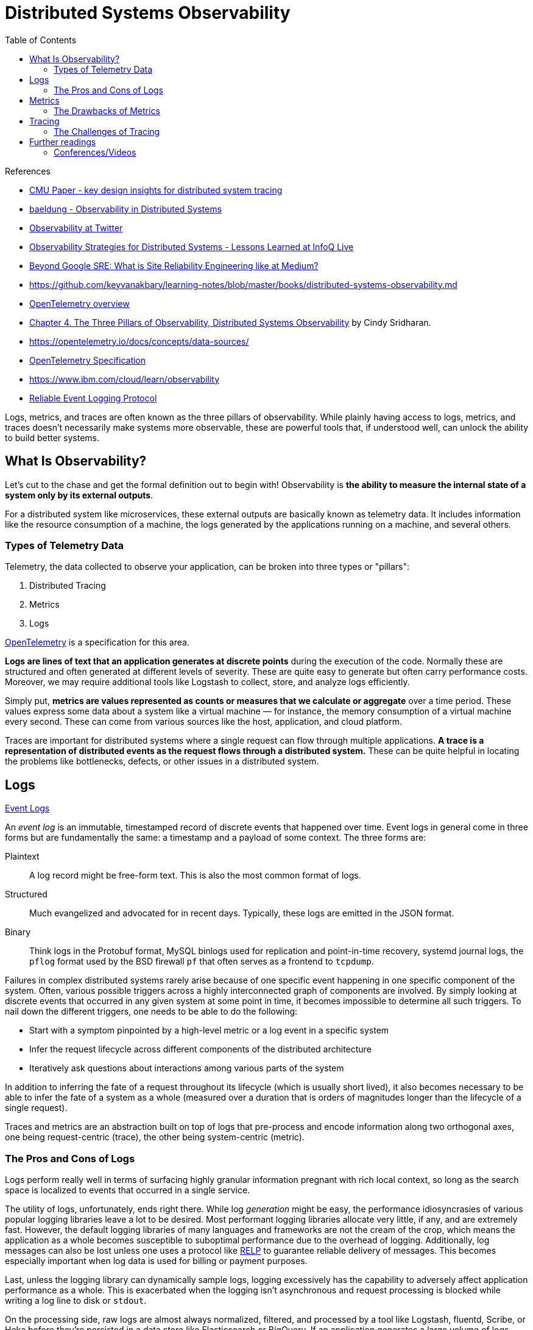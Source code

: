 = Distributed Systems Observability
:toc:
:icons: font
:source-highlighter: rouge
:imagesdir: ./images

.References
[sidebar]
****
- https://www.pdl.cmu.edu/PDL-FTP/SelfStar/CMU-PDL-14-102.pdf[CMU Paper - key design insights for distributed system tracing]
- https://www.baeldung.com/distributed-systems-observability[baeldung - Observability in Distributed Systems]
- https://blog.twitter.com/engineering/en_us/a/2013/observability-at-twitter[Observability at Twitter]
- https://www.infoq.com/news/2020/09/observability-distributed-system/[Observability Strategies for Distributed Systems - Lessons Learned at InfoQ Live]
- https://blog.netsil.com/beyond-google-sre-what-is-site-reliability-engineering-like-at-medium-71c65bd35f4e[Beyond Google SRE: What is Site Reliability Engineering like at Medium?]
- https://github.com/keyvanakbary/learning-notes/blob/master/books/distributed-systems-observability.md
- https://docs.microsoft.com/en-us/azure/azure-monitor/app/opentelemetry-overview[OpenTelemetry overview]
- https://www.oreilly.com/library/view/distributed-systems-observability/9781492033431/ch04.html[Chapter 4. The Three Pillars of Observability, Distributed Systems Observability] by Cindy Sridharan.
- https://opentelemetry.io/docs/concepts/data-sources/
- https://github.com/open-telemetry/opentelemetry-specification/blob/main/specification/overview.md[OpenTelemetry Specification]
- https://www.ibm.com/cloud/learn/observability
- https://en.wikipedia.org/wiki/Reliable_Event_Logging_Protocol[Reliable Event Logging Protocol]


****

Logs, metrics, and traces are often known as the three pillars of observability. While plainly having access to logs, metrics, and traces doesn’t necessarily make systems more observable, these are powerful tools that, if understood well, can unlock the ability to build better systems.

== What Is Observability?
Let's cut to the chase and get the formal definition out to begin with! Observability is *the ability to measure the internal state of a system only by its external outputs*.

For a distributed system like microservices, these external outputs are basically known as telemetry data. It includes information like the resource consumption of a machine, the logs generated by the applications running on a machine, and several others.

=== Types of Telemetry Data
Telemetry, the data collected to observe your application, can be broken into three types or "pillars":

. Distributed Tracing
. Metrics
. Logs

xref:open-telemetry.adoc[OpenTelemetry] is a specification for this area.

*Logs are lines of text that an application generates at discrete points* during the execution of the code. Normally these are structured and often generated at different levels of severity. These are quite easy to generate but often carry performance costs. Moreover, we may require additional tools like Logstash to collect, store, and analyze logs efficiently.

Simply put, *metrics are values represented as counts or measures that we calculate or aggregate* over a time period. These values express some data about a system like a virtual machine — for instance, the memory consumption of a virtual machine every second. These can come from various sources like the host, application, and cloud platform.

Traces are important for distributed systems where a single request can flow through multiple applications. *A trace is a representation of distributed events as the request flows through a distributed system.* These can be quite helpful in locating the problems like bottlenecks, defects, or other issues in a distributed system.


== Logs

https://www.oreilly.com/library/view/distributed-systems-observability/9781492033431/ch04.html[Event Logs]

An _event log_ is an immutable, timestamped record of discrete events that happened over time. Event logs in general come in three forms but are fundamentally the same: a timestamp and a payload of some context. The three forms are:

Plaintext:: A log record might be free-form text. This is also the most common format of logs.
Structured:: Much evangelized and advocated for in recent days. Typically, these logs are emitted in the JSON format.
Binary:: Think logs in the Protobuf format, MySQL binlogs used for replication and point-in-time recovery, systemd journal logs, the `pflog` format used by the BSD firewall `pf` that often serves as a frontend to `tcpdump`.

Failures in complex distributed systems rarely arise because of one specific event happening in one specific component of the system. Often, various possible triggers across a highly interconnected graph of components are involved. By simply looking at discrete events that occurred in any given system at some point in time, it becomes impossible to determine all such triggers. To nail down the different triggers, one needs to be able to do the following:

- Start with a symptom pinpointed by a high-level metric or a log event in a specific system

- Infer the request lifecycle across different components of the distributed architecture

- Iteratively ask questions about interactions among various parts of the system

In addition to inferring the fate of a request throughout its lifecycle (which is usually short lived), it also becomes necessary to be able to infer the fate of a system as a whole (measured over a duration that is orders of magnitudes longer than the lifecycle of a single request).

Traces and metrics are an abstraction built on top of logs that pre-process and encode information along two orthogonal axes, one being request-centric (trace), the other being system-centric (metric).

=== The Pros and Cons of Logs
Logs perform really well in terms of surfacing highly granular information pregnant with rich local context, so long as the search space is localized to events that occurred in a single service.

The utility of logs, unfortunately, ends right there. While log _generation_ might be easy, the performance idiosyncrasies of various popular logging libraries leave a lot to be desired. Most performant logging libraries allocate very little, if any, and are extremely fast. However, the default logging libraries of many languages and frameworks are not the cream of the crop, which means the application as a whole becomes susceptible to suboptimal performance due to the overhead of logging. Additionally, log messages can also be lost unless one uses a protocol like https://en.wikipedia.org/wiki/Reliable_Event_Logging_Protocol[RELP] to guarantee reliable delivery of messages. This becomes especially important when log data is used for billing or payment purposes.

Last, unless the logging library can dynamically sample logs, logging excessively has the capability to adversely affect application performance as a whole. This is exacerbated when the logging isn’t asynchronous and request processing is blocked while writing a log line to disk or `stdout`.

On the processing side, raw logs are almost always normalized, filtered, and processed by a tool like Logstash, fluentd, Scribe, or Heka before they’re persisted in a data store like Elasticsearch or BigQuery. If an application generates a large volume of logs, then the logs might require further buffering in a broker like Kafka before they can be processed by Logstash. Hosted solutions like BigQuery have quotas one cannot exceed.

On the storage side, while Elasticsearch might be a fantastic search engine, running it carries a real operational cost. Even if an organization is staffed with a team of operations engineers who are experts in operating Elasticsearch, other drawbacks may exist. Case in point: it’s not uncommon to see a sharp downward slope in the graphs in Kibana, not because traffic to the service is dropping, but because Elasticsearch cannot keep up with the indexing of the sheer volume of data being thrown at it. Even if log ingestion processing isn’t an issue with Elasticsearch, no one I know of seems to have fully figured out how to use Kibana’s UI, let alone enjoy using it.

== Metrics

Metrics are a numeric representation of data measured over intervals of time. Metrics can harness the power of mathematical modeling and prediction to derive knowledge of the behavior of a system over intervals of time in the present and future.

Since numbers are optimized for storage, processing, compression, and retrieval, metrics enable longer retention of data as well as easier querying. This makes metrics perfectly suited to building dashboards that reflect historical trends. Metrics also allow for gradual reduction of data resolution. After a certain period of time, data can be aggregated into daily or weekly frequency.

=== The Drawbacks of Metrics
The biggest drawback with both application logs and application metrics is that they are _system_ scoped, making it hard to understand anything else other than what’s happening inside a particular system. Sure, metrics can also be request scoped, but that entails a concomitant increase in label fan-out, which results in an increase in metric storage.

With logs without fancy joins, a single line doesn’t give much information about what happened to a request across all components of a system. While it’s possible to construct a system that correlates metrics and logs across the address space or RPC boundaries, such systems require a metric to carry a UID as a label.

Using high cardinality values like UIDs as metric labels can overwhelm time-series databases. Although the new Prometheus storage engine has been optimized to handle time-series churn, longer time-range queries will still be slow. Prometheus was just an example. All popular existing time-series database solutions suffer performance under high cardinality labeling.

When used optimally, logs and metrics give us complete omniscience into a silo, but nothing more. While these might be sufficient for understanding the performance and behavior of individual systems, both stateful and stateless, they aren’t sufficient to understand the lifetime of a request that traverses multiple systems.

Distributed tracing is a technique that addresses the problem of bringing visibility into the lifetime of a request across several systems.

== Tracing
A _trace_ is a representation of a series of causally related distributed events that encode the end-to-end request flow through a distributed system.

Traces are a representation of logs; the data structure of traces looks almost like that of an event log. A single trace can provide visibility into both the path traversed by a request as well as the structure of a request. The path of a request allows software engineers and SREs to understand the different services involved in the path of a request, and the structure of a request helps one understand the junctures and effects of asynchrony in the execution of a request.

=== The Challenges of Tracing
Tracing is, by far, the hardest to retrofit into an existing infrastructure, because for tracing to be truly effective, every component in the path of a request needs to be modified to propagate tracing information. Depending on whom you ask, you’d either be told that having gaps in the flow of a request doesn’t outweigh the cons (since adding tracing piecemeal is seen as better than having no tracing at all, as having partial tracing helps eke out nuggets of knowledge from the fog of war) or be told that these gaps are blind spots that make debugging harder.

The second problem with tracing instrumentation is that it’s not sufficient for developers to instrument their code alone. A large number of applications in the wild are built using open source frameworks or libraries that might require additional instrumentation. This becomes all the more challenging at places with polyglot architectures, since every language, framework, and wire protocol with widely disparate concurrency patterns and guarantees needs to cooperate. Indeed, tracing is most successfully deployed in organizations that use a core set of languages and frameworks uniformly across the company.

The cost of tracing isn’t quite as catastrophic as that of logging, mainly because traces are almost always sampled heavily to reduce runtime overhead as well as storage costs. Sampling decisions can be made:

- At the start of a request before any traces are generated

- At the end, after all participating systems have recorded the traces for the entire course of the request execution

- Midway through the request flow, when only downstream services would then report the trace

All approaches have their own pros and cons, and one might even want to use them all.

== Further readings
- https://www.humio.com/whats-new/blog/observability-redefined/[Observability (re)defined]
- https://www.splunk.com/en_us/data-insider/what-is-observability.html[What Is Observability?]
- https://www.dynatrace.com/news/blog/what-is-observability-2/[What is observability? Not just logs, metrics and traces]
- https://newrelic.com/topics/what-is-observability[What is observability?]
- https://peter.bourgon.org/blog/2017/02/21/metrics-tracing-and-logging.html[Metrics, tracing, and logging]

=== Conferences/Videos

- https://www.infoq.com/presentations/cncf-open-telemetry-fluentbit/?itm_campaign=rightbar_v2&itm_source=infoq&itm_medium=presentations_link&itm_content=link_text[InfoQ - Embracing Observability in Distributed Systems]
